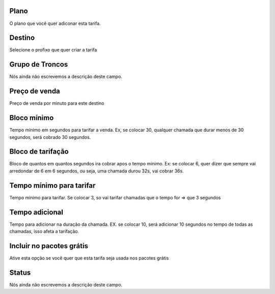 
.. _rate-id_plan:

Plano
"""""

| O plano que você quer adiconar esta tarifa.




.. _rate-id_prefix:

Destino
"""""""

| Selecione o profixo que quer criar a tarifa




.. _rate-id_trunk_group:

Grupo de Troncos
""""""""""""""""

| Nós ainda não escrevemos a descrição deste campo.




.. _rate-rateinitial:

Preço de venda
"""""""""""""""

| Preço de venda por minuto para este destino




.. _rate-initblock:

Bloco mínimo
"""""""""""""

| Tempo minimo em segundos para tarifar a venda. Ex, se colocar 30, qualquer chamada que durar menos de 30 segundos, será cobrado 30 segundos.




.. _rate-billingblock:

Bloco de tarifação
""""""""""""""""""""

| Bloco de quantos em quantos segundos ira cobrar apos o tempo minimo. Ex: se colocar 6, quer dizer que sempre vai arredondar de 6 em 6 segundos, ou seja, uma chamada durou 32s, vai cobrar 36s.




.. _rate-minimal_time_charge:

Tempo mínimo para tarifar
""""""""""""""""""""""""""

| Tempo minimo para tarifar. Se colocar 3, so vai tarifar chamadas que o tempo for => que 3 segundos




.. _rate-additional_grace:

Tempo adicional
"""""""""""""""

| Tempo para adicionar na duração da chamada. EX. se colocar 10, será adicionar 10 segundos no tempo de todas as chamadas, isso afeta a tarifação.




.. _rate-package_offer:

Incluir no pacotes grátis
""""""""""""""""""""""""""

| Ative esta opção se você quer que esta tarifa seja usada nos pacotes grátis




.. _rate-status:

Status
""""""

| Nós ainda não escrevemos a descrição deste campo.



